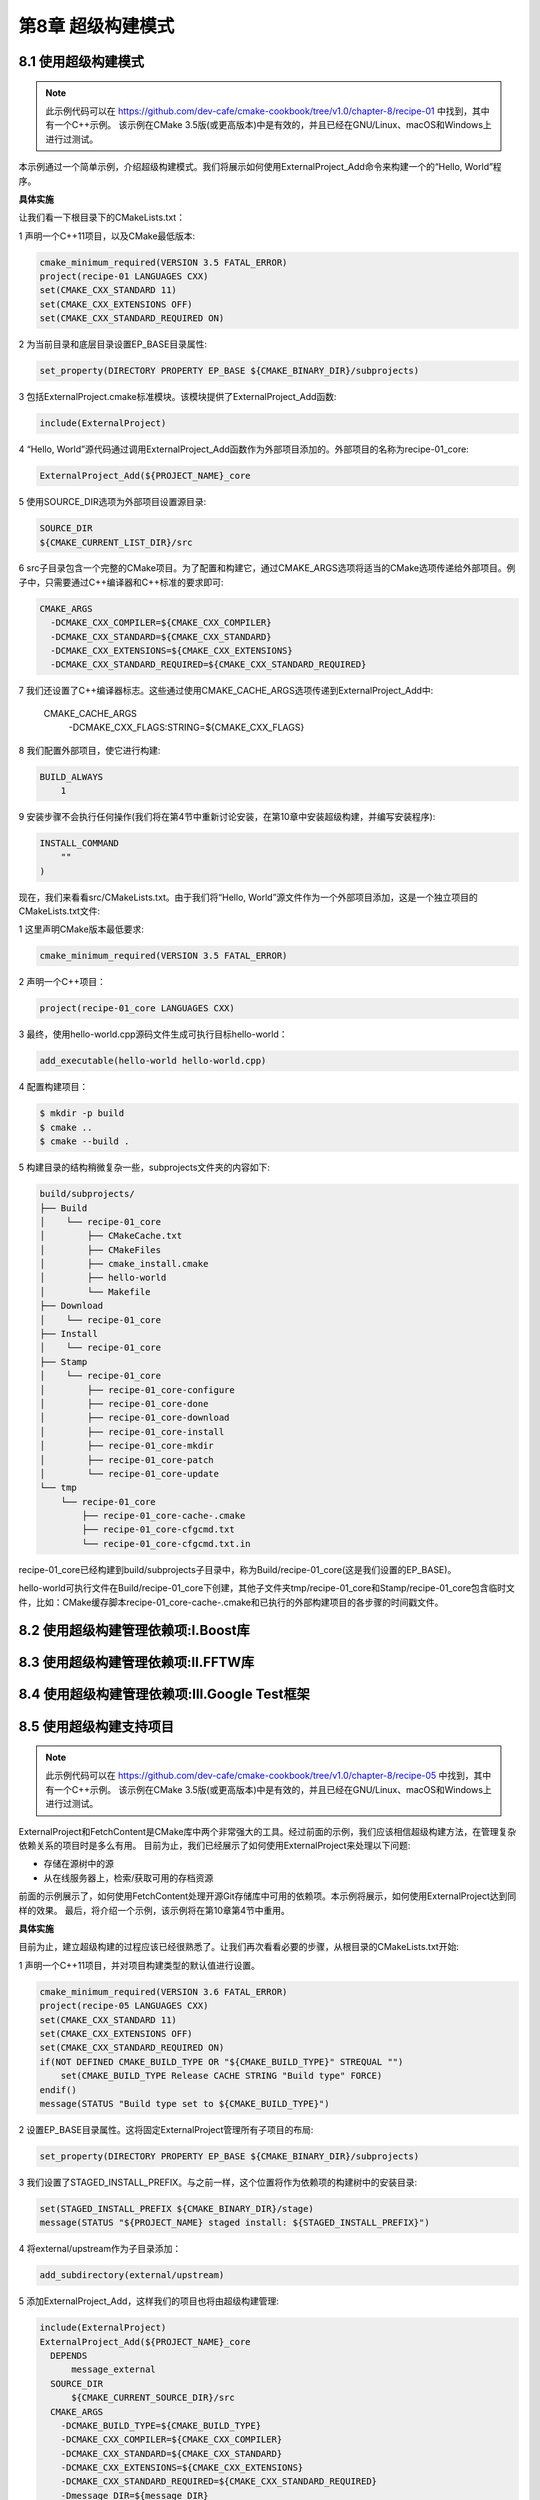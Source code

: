 .. highlight:: c++

.. default-domain:: cpp

==========================
第8章 超级构建模式
==========================

8.1 使用超级构建模式
--------------------------

.. NOTE::

  此示例代码可以在 https://github.com/dev-cafe/cmake-cookbook/tree/v1.0/chapter-8/recipe-01 中找到，其中有一个C++示例。
  该示例在CMake 3.5版(或更高版本)中是有效的，并且已经在GNU/Linux、macOS和Windows上进行过测试。

本示例通过一个简单示例，介绍超级构建模式。我们将展示如何使用ExternalProject_Add命令来构建一个的“Hello, World”程序。


**具体实施**

让我们看一下根目录下的CMakeLists.txt：

1 声明一个C++11项目，以及CMake最低版本:

.. code-block:: cmake

  cmake_minimum_required(VERSION 3.5 FATAL_ERROR)
  project(recipe-01 LANGUAGES CXX)
  set(CMAKE_CXX_STANDARD 11)
  set(CMAKE_CXX_EXTENSIONS OFF)
  set(CMAKE_CXX_STANDARD_REQUIRED ON)

2 为当前目录和底层目录设置EP_BASE目录属性:

.. code-block:: cmake

  set_property(DIRECTORY PROPERTY EP_BASE ${CMAKE_BINARY_DIR}/subprojects)

3 包括ExternalProject.cmake标准模块。该模块提供了ExternalProject_Add函数:

.. code-block:: cmake

  include(ExternalProject)

4 “Hello, World”源代码通过调用ExternalProject_Add函数作为外部项目添加的。外部项目的名称为recipe-01_core:

.. code-block:: cmake

  ExternalProject_Add(${PROJECT_NAME}_core

5 使用SOURCE_DIR选项为外部项目设置源目录:

.. code-block:: bash

  SOURCE_DIR
  ${CMAKE_CURRENT_LIST_DIR}/src

6 src子目录包含一个完整的CMake项目。为了配置和构建它，通过CMAKE_ARGS选项将适当的CMake选项传递给外部项目。例子中，只需要通过C++编译器和C++标准的要求即可:

.. code-block:: bash

  CMAKE_ARGS
    -DCMAKE_CXX_COMPILER=${CMAKE_CXX_COMPILER}
    -DCMAKE_CXX_STANDARD=${CMAKE_CXX_STANDARD}
    -DCMAKE_CXX_EXTENSIONS=${CMAKE_CXX_EXTENSIONS}
    -DCMAKE_CXX_STANDARD_REQUIRED=${CMAKE_CXX_STANDARD_REQUIRED}
    
7 我们还设置了C++编译器标志。这些通过使用CMAKE_CACHE_ARGS选项传递到ExternalProject_Add中:

  CMAKE_CACHE_ARGS
      -DCMAKE_CXX_FLAGS:STRING=${CMAKE_CXX_FLAGS}

8 我们配置外部项目，使它进行构建:

.. code-block:: bash

  BUILD_ALWAYS
      1

9 安装步骤不会执行任何操作(我们将在第4节中重新讨论安装，在第10章中安装超级构建，并编写安装程序):

.. code-block:: bash

  INSTALL_COMMAND
      ""
  )

现在，我们来看看src/CMakeLists.txt。由于我们将“Hello, World”源文件作为一个外部项目添加，这是一个独立项目的CMakeLists.txt文件:

1 这里声明CMake版本最低要求:

.. code-block:: cmake

  cmake_minimum_required(VERSION 3.5 FATAL_ERROR)

2 声明一个C++项目：

.. code-block:: cmake

  project(recipe-01_core LANGUAGES CXX)

3 最终，使用hello-world.cpp源码文件生成可执行目标hello-world：

.. code-block:: cmake

  add_executable(hello-world hello-world.cpp)

4 配置构建项目：

.. code-block:: bash

  $ mkdir -p build
  $ cmake ..
  $ cmake --build .

5 构建目录的结构稍微复杂一些，subprojects文件夹的内容如下:

.. code-block:: bash

  build/subprojects/
  ├── Build
  │    └── recipe-01_core
  │        ├── CMakeCache.txt
  │        ├── CMakeFiles
  │        ├── cmake_install.cmake
  │        ├── hello-world
  │        └── Makefile
  ├── Download
  │    └── recipe-01_core
  ├── Install
  │    └── recipe-01_core
  ├── Stamp
  │    └── recipe-01_core
  │        ├── recipe-01_core-configure
  │        ├── recipe-01_core-done
  │        ├── recipe-01_core-download
  │        ├── recipe-01_core-install
  │        ├── recipe-01_core-mkdir
  │        ├── recipe-01_core-patch
  │        └── recipe-01_core-update
  └── tmp
      └── recipe-01_core
          ├── recipe-01_core-cache-.cmake
          ├── recipe-01_core-cfgcmd.txt
          └── recipe-01_core-cfgcmd.txt.in

recipe-01_core已经构建到build/subprojects子目录中，称为Build/recipe-01_core(这是我们设置的EP_BASE)。

hello-world可执行文件在Build/recipe-01_core下创建，其他子文件夹tmp/recipe-01_core和Stamp/recipe-01_core包含临时文件，比如：CMake缓存脚本recipe-01_core-cache-.cmake和已执行的外部构建项目的各步骤的时间戳文件。


8.2 使用超级构建管理依赖项:Ⅰ.Boost库
------------------------------------------------


8.3 使用超级构建管理依赖项:Ⅱ.FFTW库
------------------------------------------------


8.4 使用超级构建管理依赖项:Ⅲ.Google Test框架
------------------------------------------------

8.5 使用超级构建支持项目
--------------------------

.. NOTE::

  此示例代码可以在 https://github.com/dev-cafe/cmake-cookbook/tree/v1.0/chapter-8/recipe-05 中找到，其中有一个C++示例。
  该示例在CMake 3.5版(或更高版本)中是有效的，并且已经在GNU/Linux、macOS和Windows上进行过测试。

ExternalProject和FetchContent是CMake库中两个非常强大的工具。经过前面的示例，我们应该相信超级构建方法，在管理复杂依赖关系的项目时是多么有用。
目前为止，我们已经展示了如何使用ExternalProject来处理以下问题:

* 存储在源树中的源
* 从在线服务器上，检索/获取可用的存档资源

前面的示例展示了，如何使用FetchContent处理开源Git存储库中可用的依赖项。本示例将展示，如何使用ExternalProject达到同样的效果。
最后，将介绍一个示例，该示例将在第10章第4节中重用。

**具体实施**

目前为止，建立超级构建的过程应该已经很熟悉了。让我们再次看看必要的步骤，从根目录的CMakeLists.txt开始:

1 声明一个C++11项目，并对项目构建类型的默认值进行设置。

.. code-block:: cmake

  cmake_minimum_required(VERSION 3.6 FATAL_ERROR)
  project(recipe-05 LANGUAGES CXX)
  set(CMAKE_CXX_STANDARD 11)
  set(CMAKE_CXX_EXTENSIONS OFF)
  set(CMAKE_CXX_STANDARD_REQUIRED ON)
  if(NOT DEFINED CMAKE_BUILD_TYPE OR "${CMAKE_BUILD_TYPE}" STREQUAL "")
      set(CMAKE_BUILD_TYPE Release CACHE STRING "Build type" FORCE)
  endif()
  message(STATUS "Build type set to ${CMAKE_BUILD_TYPE}")

2 设置EP_BASE目录属性。这将固定ExternalProject管理所有子项目的布局:

.. code-block:: cmake

  set_property(DIRECTORY PROPERTY EP_BASE ${CMAKE_BINARY_DIR}/subprojects)

3 我们设置了STAGED_INSTALL_PREFIX。与之前一样，这个位置将作为依赖项的构建树中的安装目录:

.. code-block:: cmake

  set(STAGED_INSTALL_PREFIX ${CMAKE_BINARY_DIR}/stage)
  message(STATUS "${PROJECT_NAME} staged install: ${STAGED_INSTALL_PREFIX}")

4 将external/upstream作为子目录添加：

.. code-block:: cmake

  add_subdirectory(external/upstream)

5 添加ExternalProject_Add，这样我们的项目也将由超级构建管理:

.. code-block:: cmake

  include(ExternalProject)
  ExternalProject_Add(${PROJECT_NAME}_core
    DEPENDS
        message_external
    SOURCE_DIR
        ${CMAKE_CURRENT_SOURCE_DIR}/src
    CMAKE_ARGS
      -DCMAKE_BUILD_TYPE=${CMAKE_BUILD_TYPE}
      -DCMAKE_CXX_COMPILER=${CMAKE_CXX_COMPILER}
      -DCMAKE_CXX_STANDARD=${CMAKE_CXX_STANDARD}
      -DCMAKE_CXX_EXTENSIONS=${CMAKE_CXX_EXTENSIONS}
      -DCMAKE_CXX_STANDARD_REQUIRED=${CMAKE_CXX_STANDARD_REQUIRED}
      -Dmessage_DIR=${message_DIR}
      CMAKE_CACHE_ARGS
      -DCMAKE_CXX_FLAGS:STRING=${CMAKE_CXX_FLAGS}
      -DCMAKE_PREFIX_PATH:PATH=${CMAKE_PREFIX_PATH}
    BUILD_ALWAYS
        1
    INSTALL_COMMAND
        ""
    )

6 external/upstream的CMakeLists.txt中只包含一条命令:

.. code-block:: cmake

  add_subdirectory(message)

跳转到message文件夹，我们会看到对消息库的依赖的常用命令:

1 首先，调用find_package找到一个合适版本的库:

.. code-block:: cmake

  find_package(message 1 CONFIG QUIET)

2 如果找到，会通知用户，并添加一个虚拟INTERFACE库:

.. code-block:: cmake

  get_property(_loc TARGET message::message-shared PROPERTY LOCATION)
  message(STATUS "Found message: ${_loc} (found version ${message_VERSION})")
  add_library(message_external INTERFACE) # dummy

3 如果没有找到，再次通知用户并继续使用ExternalProject_Add:

.. code-block:: cmake

  message(STATUS "Suitable message could not be located, Building message instead.")

4 该项目托管在一个公共Git库中，使用GIT_TAG选项指定下载哪个分支。和之前一样，将UPDATE_COMMAND选项置为空:

.. code-block:: cmake

  include(ExternalProject)
  ExternalProject_Add(message_external
    GIT_REPOSITORY
        https://github.com/dev-cafe/message.git
    GIT_TAG
        master
    UPDATE_COMMAND
        ""

5 外部项目使用CMake配置和构建，传递必要的构建选项:

.. code-block:: bash

    CMAKE_ARGS
      -DCMAKE_INSTALL_PREFIX=${STAGED_INSTALL_PREFIX}
      -DCMAKE_BUILD_TYPE=${CMAKE_BUILD_TYPE}
      -DCMAKE_CXX_COMPILER=${CMAKE_CXX_COMPILER}
      -DCMAKE_CXX_STANDARD=${CMAKE_CXX_STANDARD}
      -DCMAKE_CXX_EXTENSIONS=${CMAKE_CXX_EXTENSIONS}
      -DCMAKE_CXX_STANDARD_REQUIRED=${CMAKE_CXX_STANDARD_REQUIRED}
    CMAKE_CACHE_ARGS
        -DCMAKE_CXX_FLAGS:STRING=${CMAKE_CXX_FLAGS}

6 项目安装后进行测试:

.. code-block:: bash

    TEST_AFTER_INSTALL
        1

7 我们不希望看到下载进度，也不希望在屏幕上报告配置、构建和安装信息，所以选择关闭ExternalProject_Add:

.. code-block:: bash

    DOWNLOAD_NO_PROGRESS
        1
    LOG_CONFIGURE
        1
    LOG_BUILD
        1
    LOG_INSTALL
        1
  )

8 为了确保子项目在超级构建的其余部分中是可见的，我们设置了message_DIR目录:

.. code-block:: cmake

  if(WIN32 AND NOT CYGWIN)
      set(DEF_message_DIR ${STAGED_INSTALL_PREFIX}/CMake)
  else()
      set(DEF_message_DIR ${STAGED_INSTALL_PREFIX}/share/cmake/message)
  endif()
  file(TO_NATIVE_PATH "${DEF_message_DIR}" DEF_message_DIR)
  set(message_DIR ${DEF_message_DIR}
  CACHE PATH "Path to internally built messageConfig.cmake" FORCE)

最后，来看一下src目录上的CMakeLists.txt：

1 同样，声明一个C++11项目:

.. code-block:: cmake

  cmake_minimum_required(VERSION 3.6 FATAL_ERROR)
  project(recipe-05_core
  LANGUAGES CXX
  )
  set(CMAKE_CXX_STANDARD 11)
  set(CMAKE_CXX_EXTENSIONS OFF)
  set(CMAKE_CXX_STANDARD_REQUIRED ON)

2 项目需要消息库:

.. code-block:: cmake

  find_package(message 1 CONFIG REQUIRED)
  get_property(_loc TARGET message::message-shared PROPERTY LOCATION)
  message(STATUS "Found message: ${_loc} (found version ${message_VERSION})")

3 声明一个可执行目标，并将其链接到消息动态库:

.. code-block:: cmake

  add_executable(use_message use_message.cpp)
  target_link_libraries(use_message
    PUBLIC
        message::message-shared
  )

